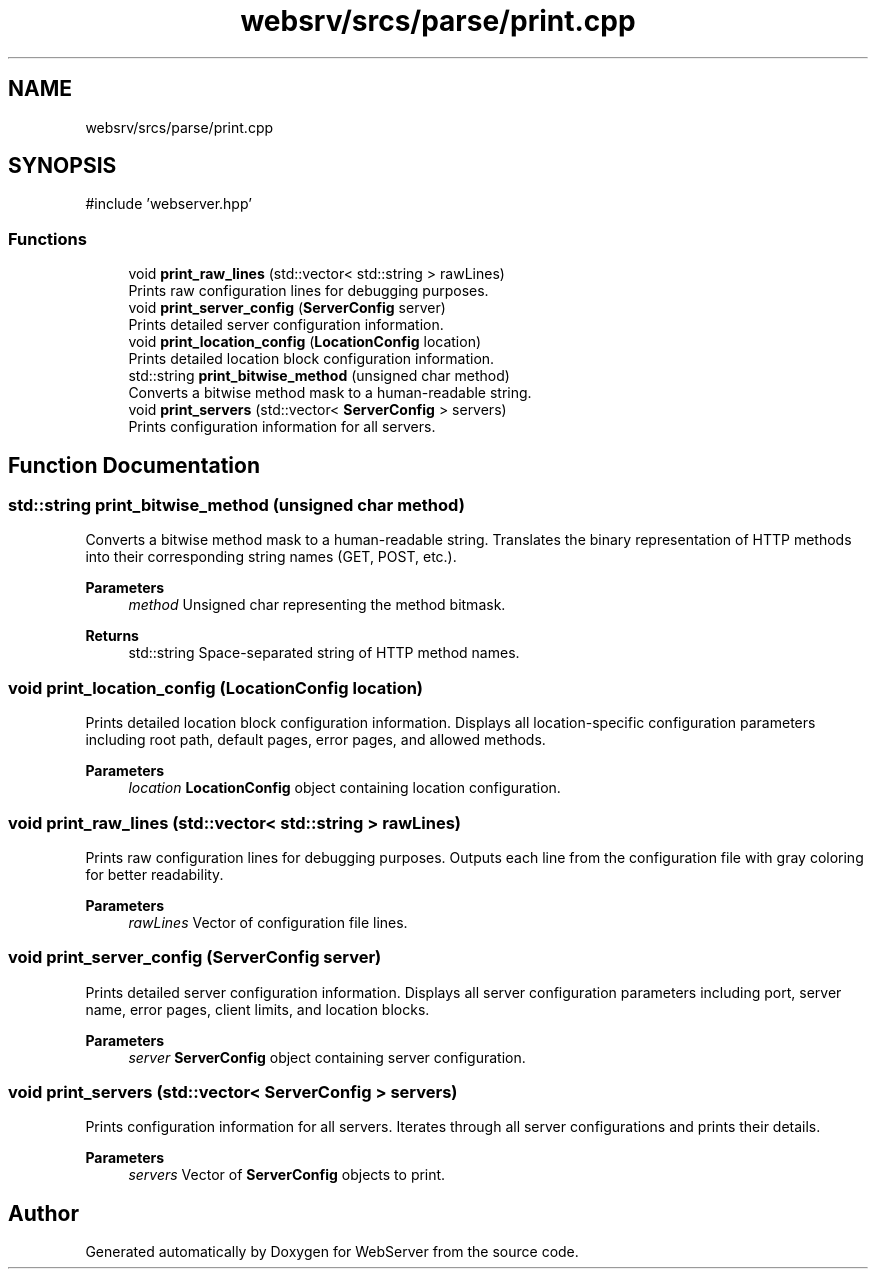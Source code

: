 .TH "websrv/srcs/parse/print.cpp" 3 "WebServer" \" -*- nroff -*-
.ad l
.nh
.SH NAME
websrv/srcs/parse/print.cpp
.SH SYNOPSIS
.br
.PP
\fR#include 'webserver\&.hpp'\fP
.br

.SS "Functions"

.in +1c
.ti -1c
.RI "void \fBprint_raw_lines\fP (std::vector< std::string > rawLines)"
.br
.RI "Prints raw configuration lines for debugging purposes\&. "
.ti -1c
.RI "void \fBprint_server_config\fP (\fBServerConfig\fP server)"
.br
.RI "Prints detailed server configuration information\&. "
.ti -1c
.RI "void \fBprint_location_config\fP (\fBLocationConfig\fP location)"
.br
.RI "Prints detailed location block configuration information\&. "
.ti -1c
.RI "std::string \fBprint_bitwise_method\fP (unsigned char method)"
.br
.RI "Converts a bitwise method mask to a human-readable string\&. "
.ti -1c
.RI "void \fBprint_servers\fP (std::vector< \fBServerConfig\fP > servers)"
.br
.RI "Prints configuration information for all servers\&. "
.in -1c
.SH "Function Documentation"
.PP 
.SS "std::string print_bitwise_method (unsigned char method)"

.PP
Converts a bitwise method mask to a human-readable string\&. Translates the binary representation of HTTP methods into their corresponding string names (GET, POST, etc\&.)\&.
.PP
\fBParameters\fP
.RS 4
\fImethod\fP Unsigned char representing the method bitmask\&. 
.RE
.PP
\fBReturns\fP
.RS 4
std::string Space-separated string of HTTP method names\&. 
.RE
.PP

.SS "void print_location_config (\fBLocationConfig\fP location)"

.PP
Prints detailed location block configuration information\&. Displays all location-specific configuration parameters including root path, default pages, error pages, and allowed methods\&.
.PP
\fBParameters\fP
.RS 4
\fIlocation\fP \fBLocationConfig\fP object containing location configuration\&. 
.RE
.PP

.SS "void print_raw_lines (std::vector< std::string > rawLines)"

.PP
Prints raw configuration lines for debugging purposes\&. Outputs each line from the configuration file with gray coloring for better readability\&.
.PP
\fBParameters\fP
.RS 4
\fIrawLines\fP Vector of configuration file lines\&. 
.RE
.PP

.SS "void print_server_config (\fBServerConfig\fP server)"

.PP
Prints detailed server configuration information\&. Displays all server configuration parameters including port, server name, error pages, client limits, and location blocks\&.
.PP
\fBParameters\fP
.RS 4
\fIserver\fP \fBServerConfig\fP object containing server configuration\&. 
.RE
.PP

.SS "void print_servers (std::vector< \fBServerConfig\fP > servers)"

.PP
Prints configuration information for all servers\&. Iterates through all server configurations and prints their details\&.
.PP
\fBParameters\fP
.RS 4
\fIservers\fP Vector of \fBServerConfig\fP objects to print\&. 
.RE
.PP

.SH "Author"
.PP 
Generated automatically by Doxygen for WebServer from the source code\&.
